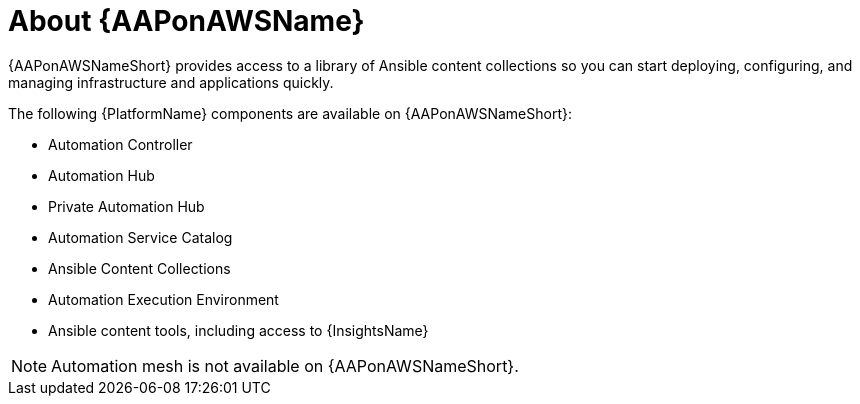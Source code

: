 ////
Base the file name and the ID on the module title. For example:
* file name: con-my-concept-module-a.adoc
* ID: [id="con-my-concept-module-a_{context}"]
* Title: = My concept module A
////

[id="con-aap-aws-about"]

= About {AAPonAWSName}

[role="_abstract"]

{AAPonAWSNameShort} provides access to a library of Ansible content collections so you can start deploying, configuring, and managing infrastructure and applications quickly.

The following {PlatformName} components are available on {AAPonAWSNameShort}:

* Automation Controller
* Automation Hub
* Private Automation Hub
* Automation Service Catalog
* Ansible Content Collections
* Automation Execution Environment
* Ansible content tools, including access to {InsightsName}


[NOTE]
====
Automation mesh is not available on {AAPonAWSNameShort}.
====
